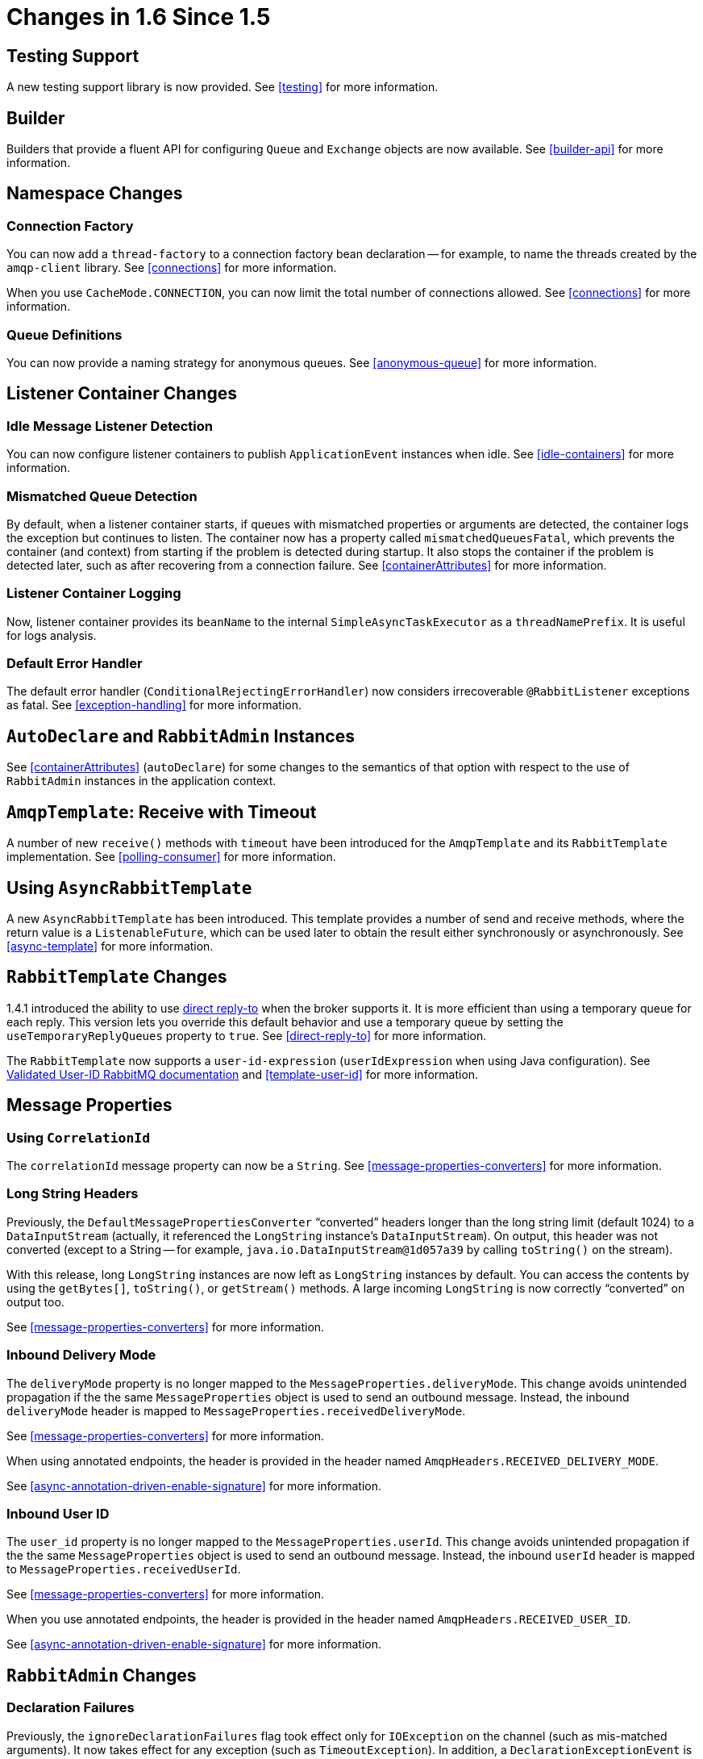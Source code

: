 [[changes-in-1-6-since-1-5]]
= Changes in 1.6 Since 1.5

[[testing-support]]
== Testing Support

A new testing support library is now provided.
See <<testing>> for more information.

[[builder]]
== Builder

Builders that provide a fluent API for configuring `Queue` and `Exchange` objects are now available.
See <<builder-api>> for more information.

[[namespace-changes]]
== Namespace Changes

[[connection-factory]]
=== Connection Factory

You can now add a `thread-factory` to a connection factory bean declaration -- for example, to name the threads
created by the `amqp-client` library.
See <<connections>> for more information.

When you use `CacheMode.CONNECTION`, you can now limit the total number of connections allowed.
See <<connections>> for more information.

[[queue-definitions]]
=== Queue Definitions

You can now provide a naming strategy for anonymous queues.
See <<anonymous-queue>> for more information.

[[listener-container-changes]]
== Listener Container Changes

[[idle-message-listener-detection]]
=== Idle Message Listener Detection

You can now configure listener containers to publish `ApplicationEvent` instances when idle.
See <<idle-containers>> for more information.

[[mismatched-queue-detection]]
=== Mismatched Queue Detection

By default, when a listener container starts, if queues with mismatched properties or arguments are detected,
the container logs the exception but continues to listen.
The container now has a property called `mismatchedQueuesFatal`, which prevents the container (and context) from
starting if the problem is detected during startup.
It also stops the container if the problem is detected later, such as after recovering from a connection failure.
See <<containerAttributes>> for more information.

[[listener-container-logging]]
=== Listener Container Logging

Now, listener container provides its `beanName` to the internal `SimpleAsyncTaskExecutor` as a `threadNamePrefix`.
It is useful for logs analysis.

[[default-error-handler]]
=== Default Error Handler

The default error handler (`ConditionalRejectingErrorHandler`) now considers irrecoverable `@RabbitListener`
exceptions as fatal.
See <<exception-handling>> for more information.


[[autodeclare-and-rabbitadmin-instances]]
== `AutoDeclare` and `RabbitAdmin` Instances

See <<containerAttributes>> (`autoDeclare`) for some changes to the semantics of that option with respect to the use
of `RabbitAdmin` instances in the application context.

[[amqptemplate:-receive-with-timeout]]
== `AmqpTemplate`: Receive with Timeout

A number of new `receive()` methods with `timeout` have been introduced for the `AmqpTemplate`
and its `RabbitTemplate` implementation.
See <<polling-consumer>> for more information.

[[using-asyncrabbittemplate]]
== Using `AsyncRabbitTemplate`

A new `AsyncRabbitTemplate` has been introduced.
This template provides a number of send and receive methods, where the return value is a `ListenableFuture`, which can
be used later to obtain the result either synchronously or asynchronously.
See <<async-template>> for more information.

[[rabbittemplate-changes]]
== `RabbitTemplate` Changes

1.4.1 introduced the ability to use https://www.rabbitmq.com/direct-reply-to.html[direct reply-to] when the broker supports it.
It is more efficient than using a temporary queue for each reply.
This version lets you override this default behavior and use a temporary queue by setting the `useTemporaryReplyQueues` property to `true`.
See <<direct-reply-to>> for more information.

The `RabbitTemplate` now supports a `user-id-expression` (`userIdExpression` when using Java configuration).
See https://www.rabbitmq.com/validated-user-id.html[Validated User-ID RabbitMQ documentation] and <<template-user-id>> for more information.

[[message-properties]]
== Message Properties

[[using-correlationid]]
=== Using `CorrelationId`

The `correlationId` message property can now be a `String`.
See <<message-properties-converters>> for more information.

[[long-string-headers]]
=== Long String Headers

Previously, the `DefaultMessagePropertiesConverter` "`converted`" headers longer than the long string limit (default 1024)
to a `DataInputStream` (actually, it referenced the `LongString` instance's `DataInputStream`).
On output, this header was not converted (except to a String -- for example, `java.io.DataInputStream@1d057a39` by calling
`toString()` on the stream).

With this release, long `LongString` instances are now left as `LongString` instances by default.
You can access the contents by using the `getBytes[]`, `toString()`, or `getStream()` methods.
A large incoming `LongString` is now correctly "`converted`" on output too.

See <<message-properties-converters>> for more information.

[[inbound-delivery-mode]]
=== Inbound Delivery Mode

The `deliveryMode` property is no longer mapped to the `MessageProperties.deliveryMode`.
This change avoids unintended propagation if the the same `MessageProperties` object is used to send an outbound message.
Instead, the inbound `deliveryMode` header is mapped to `MessageProperties.receivedDeliveryMode`.

See <<message-properties-converters>> for more information.

When using annotated endpoints, the header is provided in the header named `AmqpHeaders.RECEIVED_DELIVERY_MODE`.

See <<async-annotation-driven-enable-signature>> for more information.

[[inbound-user-id]]
=== Inbound User ID

The `user_id` property is no longer mapped to the `MessageProperties.userId`.
This change avoids unintended propagation if the the same `MessageProperties` object is used to send an outbound message.
Instead, the inbound `userId` header is mapped to `MessageProperties.receivedUserId`.

See <<message-properties-converters>> for more information.

When you use annotated endpoints, the header is provided in the header named `AmqpHeaders.RECEIVED_USER_ID`.

See <<async-annotation-driven-enable-signature>> for more information.

[[rabbitadmin-changes]]
== `RabbitAdmin` Changes

[[declaration-failures]]
=== Declaration Failures

Previously, the `ignoreDeclarationFailures` flag took effect only for `IOException` on the channel (such as mis-matched
arguments).
It now takes effect for any exception (such as `TimeoutException`).
In addition, a `DeclarationExceptionEvent` is now published whenever a declaration fails.
The `RabbitAdmin` last declaration event is also available as a property `lastDeclarationExceptionEvent`.
See <<broker-configuration>> for more information.

[[rabbitlistener-changes]]
== `@RabbitListener` Changes

[[multiple-containers-for-each-bean]]
=== Multiple Containers for Each Bean

When you use Java 8 or later, you can now add multiple `@RabbitListener` annotations to `@Bean` classes or
their methods.
When using Java 7 or earlier, you can use the `@RabbitListeners` container annotation to provide the same
functionality.
See <<repeatable-rabbit-listener>> for more information.

[[sendto-spel-expressions]]
=== `@SendTo` SpEL Expressions

`@SendTo` for routing replies with no `replyTo` property can now be SpEL expressions evaluated against the
request/reply.
See <<async-annotation-driven-reply>> for more information.

[[queuebinding-improvements]]
=== `@QueueBinding` Improvements

You can now specify arguments for queues, exchanges, and bindings in `@QueueBinding` annotations.
Header exchanges are now supported by `@QueueBinding`.
See <<async-annotation-driven>> for more information.

[[delayed-message-exchange]]
== Delayed Message Exchange

Spring AMQP now has first class support for the RabbitMQ Delayed Message Exchange plugin.
See <<delayed-message-exchange>> for more information.

[[exchange-internal-flag]]
== Exchange Internal Flag

Any `Exchange` definitions can now be marked as `internal`, and `RabbitAdmin` passes the value to the broker when
declaring the exchange.
See <<broker-configuration>> for more information.

[[cachingconnectionfactory-changes]]
== `CachingConnectionFactory` Changes

[[cachingconnectionfactory-cache-statistics]]
=== `CachingConnectionFactory` Cache Statistics

The `CachingConnectionFactory` now provides cache properties at runtime and over JMX.
See <<runtime-cache-properties>> for more information.

[[accessing-the-underlying-rabbitmq-connection-factory]]
=== Accessing the Underlying RabbitMQ Connection Factory

A new getter has been added to provide access to the underlying factory.
You can use this getter, for example, to add custom connection properties.
See <<custom-client-props>> for more information.

[[channel-cache]]
=== Channel Cache

The default channel cache size has been increased from 1 to 25.
See <<connections>> for more information.

In addition, the `SimpleMessageListenerContainer` no longer adjusts the cache size to be at least as large as the number
of `concurrentConsumers` -- this was superfluous, since the container consumer channels are never cached.

[[using-rabbitconnectionfactorybean]]
== Using `RabbitConnectionFactoryBean`

The factory bean now exposes a property to add client connection properties to connections made by the resulting
factory.

[[java-deserialization]]
== Java Deserialization

You can now configure a "`allowed list`" of allowable classes when you use Java deserialization.
You should consider creating an allowed list if you accept messages with serialized java objects from
untrusted sources.
See <<java-deserialization>> for more information.

[[json-messageconverter]]
== JSON `MessageConverter`

Improvements to the JSON message converter now allow the consumption of messages that do not have type information
in message headers.
See <<async-annotation-conversion>> and <<json-message-converter>> for more information.

[[logging-appenders]]
== Logging Appenders

[[log4j-2]]
=== Log4j 2

A log4j 2 appender has been added, and the appenders can now be configured with an `addresses` property to connect
to a broker cluster.

[[client-connection-properties]]
=== Client Connection Properties

You can now add custom client connection properties to RabbitMQ connections.

See <<logging>> for more information.

